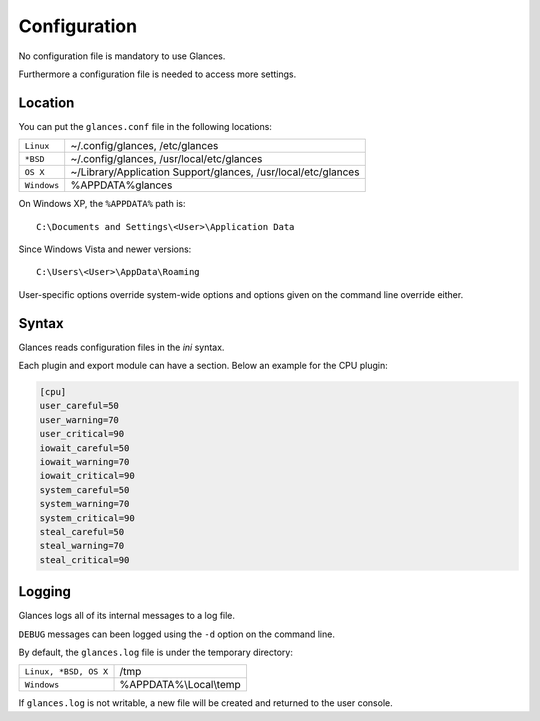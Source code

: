 .. _config:

Configuration
=============

No configuration file is mandatory to use Glances.

Furthermore a configuration file is needed to access more settings.

Location
--------

You can put the ``glances.conf`` file in the following locations:

=========== ============================================================
``Linux``   ~/.config/glances, /etc/glances
``*BSD``    ~/.config/glances, /usr/local/etc/glances
``OS X``    ~/Library/Application Support/glances, /usr/local/etc/glances
``Windows`` %APPDATA%\glances
=========== ============================================================

On Windows XP, the ``%APPDATA%`` path is:

::

    C:\Documents and Settings\<User>\Application Data

Since Windows Vista and newer versions:

::

    C:\Users\<User>\AppData\Roaming

User-specific options override system-wide options and options given on
the command line override either.

Syntax
------

Glances reads configuration files in the *ini* syntax.

Each plugin and export module can have a section. Below an example for
the CPU plugin:

.. code-block:: ini

    [cpu]
    user_careful=50
    user_warning=70
    user_critical=90
    iowait_careful=50
    iowait_warning=70
    iowait_critical=90
    system_careful=50
    system_warning=70
    system_critical=90
    steal_careful=50
    steal_warning=70
    steal_critical=90

Logging
-------

Glances logs all of its internal messages to a log file.

``DEBUG`` messages can been logged using the ``-d`` option on the command
line.

By default, the ``glances.log`` file is under the temporary directory:

===================== ==================================================
``Linux, *BSD, OS X`` /tmp
``Windows``           %APPDATA%\\Local\\temp
===================== ==================================================

If ``glances.log`` is not writable, a new file will be created and
returned to the user console.
